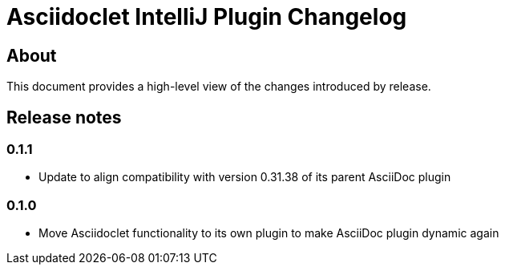 = Asciidoclet IntelliJ Plugin Changelog

== About

This document provides a high-level view of the changes introduced by release.

[[releasenotes]]
== Release notes

=== 0.1.1

- Update to align compatibility with version 0.31.38 of its parent AsciiDoc plugin

=== 0.1.0

- Move Asciidoclet functionality to its own plugin to make AsciiDoc plugin dynamic again
